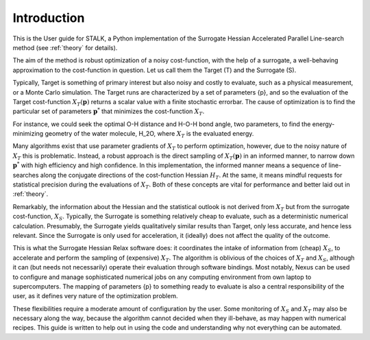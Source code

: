 Introduction
============

This is the User guide for STALK, a Python implementation of the Surrogate Hessian
Accelerated Parallel Line-search method (see :ref:`theory` for details). 

The aim of the method is robust optimization of a noisy cost-function, with the help of a
surrogate, a well-behaving approximation to the cost-function in question. Let us call them
the Target (T) and the Surrogate (S). 

Typically, Target is something of primary interest but also noisy and costly to evaluate,
such as a physical measurement, or a Monte Carlo simulation. The Target runs are
characterized by a set of parameters {p}, and so the evaluation of the Target cost-function
:math:`X_T({\mathbf{p}})` returns a scalar value with a finite stochastic errorbar. The
cause of optimization is to find the particular set of parameters :math:`{\mathbf{p}}^*`
that minimizes the cost-function :math:`X_T`.

For instance, we could seek the optimal O-H distance and H-O-H bond angle, two parameters,
to find the energy-minimizing geometry of the water molecule, H_2O, where
:math:`X_T` is the evaluated energy.

Many algorithms exist that use parameter gradients of :math:`X_T` to perform optimization,
however, due to the noisy nature of :math:`X_T` this is problematic. Instead, a robust
approach is the direct sampling of :math:`X_T({\mathbf{p}})` in an informed manner, to
narrow down :math:`{\mathbf{p}}^*` with high efficiency and high confidence. In this
implementation, the informed manner means a sequence of line-searches along the conjugate
directions of the cost-function Hessian :math:`H_T`. At the same, it means mindful requests
for statistical precision during the evaluations of :math:`X_T`. Both of these concepts are
vital for performance and better laid out in :ref:`theory`.

Remarkably, the information about the Hessian and the statistical outlook is not derived
from :math:`X_T` but from the surrogate cost-function, :math:`X_S`. Typically, the Surrogate
is something relatively cheap to evaluate, such as a deterministic numerical calculation.
Presumably, the Surrogate yields qualitatively similar results than Target, only less
accurate, and hence less relevant. Since the Surrogate is only used for acceleration, it
(ideally) does not affect the quality of the outcome.

This is what the Surrogate Hessian Relax software does: it coordinates the intake of
information from (cheap) :math:`X_S`, to accelerate and perform the sampling of (expensive)
:math:`X_T`. The algorithm is oblivious of the choices of :math:`X_T` and :math:`X_S`,
although it can (but needs not necessarily) operate their evaluation through software
bindings. Most notably, Nexus can be used to configure and manage sophisticated numerical
jobs on any computing environment from own laptop to supercomputers. The mapping of
parameters {p} to something ready to evaluate is also a central responsibility of the user,
as it defines very nature of the optimization problem.

These flexibilities require a moderate amount of configuration by the user. Some monitoring
of :math:`X_S` and :math:`X_T` may also be necessary along the way, because the algorithm
cannot decided when they ill-behave, as may happen with numerical recipes. This guide is
written to help out in using the code and understanding why not everything can be automated.